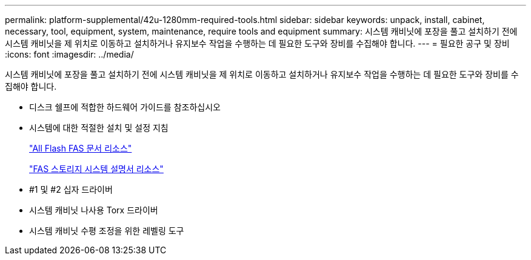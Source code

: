 ---
permalink: platform-supplemental/42u-1280mm-required-tools.html 
sidebar: sidebar 
keywords: unpack, install, cabinet, necessary, tool, equipment, system, maintenance, require tools and equipment 
summary: 시스템 캐비닛에 포장을 풀고 설치하기 전에 시스템 캐비닛을 제 위치로 이동하고 설치하거나 유지보수 작업을 수행하는 데 필요한 도구와 장비를 수집해야 합니다. 
---
= 필요한 공구 및 장비
:icons: font
:imagesdir: ../media/


[role="lead"]
시스템 캐비닛에 포장을 풀고 설치하기 전에 시스템 캐비닛을 제 위치로 이동하고 설치하거나 유지보수 작업을 수행하는 데 필요한 도구와 장비를 수집해야 합니다.

* 디스크 쉘프에 적합한 하드웨어 가이드를 참조하십시오
* 시스템에 대한 적절한 설치 및 설정 지침
+
https://www.netapp.com/data-storage/all-flash-documentation/["All Flash FAS 문서 리소스"]

+
https://www.netapp.com/data-storage/fas/documentation/["FAS 스토리지 시스템 설명서 리소스"]

* #1 및 #2 십자 드라이버
* 시스템 캐비닛 나사용 Torx 드라이버
* 시스템 캐비닛 수평 조정을 위한 레벨링 도구

